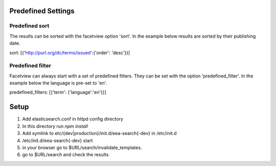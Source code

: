 ===================
Predefined Settings
===================

Predefined sort
===============
The results can be sorted with the facetview option 'sort'. In the example
below results are sorted by their publishing date.

::

sort: [{'http://purl.org/dc/terms/issued':{'order': 'desc'}}]

Predefined filter
=================
Facetview can always start with a set of predefined filters. They can be set
with the option 'predefined_filter'. In the example below the language is
pre-set to 'en'.

::

predefined_filters: [{'term': {'language':'en'}}]

=====
Setup
=====

1. Add elasticsearch.conf in httpd config directory
2. In this directory run `npm install`
3. Add symlink to etc/{dev|production}/init.d/eea-search{-dev} in /etc/init.d
4. /etc/init.d/eea-search{-dev} start
5. in your browser go to $URL/search/invalidate_templates.
6. go to $URL/search and check the results
